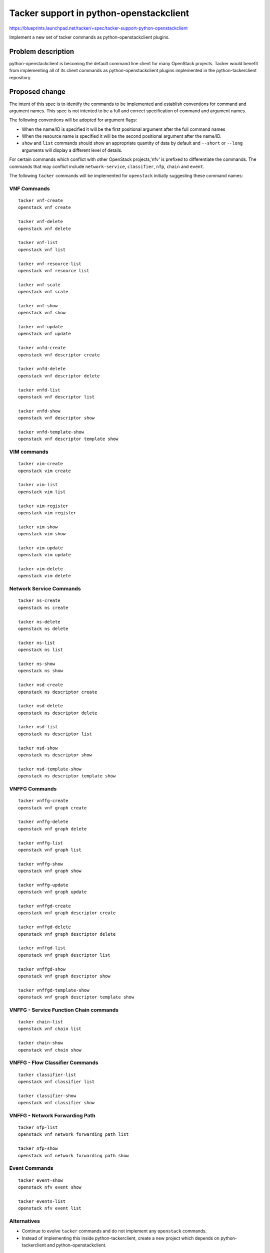 ..
 This work is licensed under a Creative Commons Attribution 3.0 Unported
 License.

 http://creativecommons.org/licenses/by/3.0/legalcode

..
 This template should be in ReSTructured text. The filename in the git
 repository should match the launchpad URL, for example a URL of
 https://blueprints.launchpad.net/tacker/+spec/awesome-thing should be named
 awesome-thing.rst .  Please do not delete any of the sections in this
 template.  If you have nothing to say for a whole section, just write: None
 For help with syntax, see http://sphinx-doc.org/rest.html
 To test out your formatting, see http://www.tele3.cz/jbar/rest/rest.html

========================================
Tacker support in python-openstackclient
========================================

https://blueprints.launchpad.net/tacker/+spec/tacker-support-python-openstackclient

Implement a new set of tacker commands as python-openstackclient plugins.

Problem description
===================

python-openstackclient is becoming the default command line client for many
OpenStack projects. Tacker would benefit from implementing all of its client
commands as python-openstackclient plugins implemented in the python-tackerclient
repository.

Proposed change
===============

The intent of this spec is to identify the commands to be implemented and
establish conventions for command and argument names. This spec is not intented
to be a full and correct specification of command and argument names.

The following conventions will be adopted for argument flags:

- When the name/ID is specified it will be the first positional argument
  after the full command names
- When the resource name is specified it will be the second positional argument
  after the name/ID.
- ``show`` and ``list`` commands should show an appropriate quantity of data
  by default and ``--short`` or ``--long`` arguments will display a different
  level of details.

For certain commands which conflict with other OpenStack projects,'nfv'
is prefixed to differentiate the commands. The commands that may conflict
include ``network-service``, ``classifier``, ``nfp``, ``chain`` and ``event``.

The following ``tacker`` commands will be implemented for ``openstack`` initially
suggesting these command names:


VNF Commands
------------

::

  tacker vnf-create
  openstack vnf create

  tacker vnf-delete
  openstack vnf delete

  tacker vnf-list
  openstack vnf list

  tacker vnf-resource-list
  openstack vnf resource list

  tacker vnf-scale
  openstack vnf scale

  tacker vnf-show
  openstack vnf show

  tacker vnf-update
  openstack vnf update

  tacker vnfd-create
  openstack vnf descriptor create

  tacker vnfd-delete
  openstack vnf descriptor delete

  tacker vnfd-list
  openstack vnf descriptor list

  tacker vnfd-show
  openstack vnf descriptor show

  tacker vnfd-template-show
  openstack vnf descriptor template show

VIM commands
------------

::

  tacker vim-create
  openstack vim create

  tacker vim-list
  openstack vim list

  tacker vim-register
  openstack vim register

  tacker vim-show
  openstack vim show

  tacker vim-update
  openstack vim update

  tacker vim-delete
  openstack vim delete


Network Service Commands
------------------------

::

  tacker ns-create
  openstack ns create

  tacker ns-delete
  openstack ns delete

  tacker ns-list
  openstack ns list

  tacker ns-show
  openstack ns show

  tacker nsd-create
  openstack ns descriptor create

  tacker nsd-delete
  openstack ns descriptor delete

  tacker nsd-list
  openstack ns descriptor list

  tacker nsd-show
  openstack ns descriptor show

  tacker nsd-template-show
  openstack ns descriptor template show

VNFFG Commands
-------------------

::

  tacker vnffg-create
  openstack vnf graph create

  tacker vnffg-delete
  openstack vnf graph delete

  tacker vnffg-list
  openstack vnf graph list

  tacker vnffg-show
  openstack vnf graph show

  tacker vnffg-update
  openstack vnf graph update

  tacker vnffgd-create
  openstack vnf graph descriptor create

  tacker vnffgd-delete
  openstack vnf graph descriptor delete

  tacker vnffgd-list
  openstack vnf graph descriptor list

  tacker vnffgd-show
  openstack vnf graph descriptor show

  tacker vnffgd-template-show
  openstack vnf graph descriptor template show

VNFFG - Service Function Chain commands
---------------------------------------

::

 tacker chain-list
 openstack vnf chain list

 tacker chain-show
 openstack vnf chain show

VNFFG - Flow Classifier Commands
--------------------------------

::

 tacker classifier-list
 openstack vnf classifier list

 tacker classifier-show
 openstack vnf classifier show

VNFFG - Network Forwarding Path
-------------------------------

::

  tacker nfp-list
  openstack vnf network forwarding path list

  tacker nfp-show
  openstack vnf network forwarding path show

Event Commands
--------------

::

  tacker event-show
  openstack nfv event show

  tacker events-list
  openstack nfv event list

Alternatives
------------

- Continue to evolve ``tacker`` commands and do not implement any ``openstack``
  commands.
- Instead of implementing this inside python-tackerclient, create a new project
  which depends on python-tackerclient and python-openstackclient.

Implementation
==============

Assignee(s)
-----------

Primary assignee:
  Trinath Somanchi <trinath.somanchi@nxp.com>

Other contributors:
  Srikanth Kumar Lingala <srikanth.lingala@nxp.com>
  Veera Reddy B <veera.b@nxp.com>

Milestones
----------

Target Milestone for completion:
  pike-3

Work Items
----------

Work items or tasks -- break the feature up into the things that need to be
done to implement it. Those parts might end up being done by different people,
but we're mostly trying to understand the timeline for implementation.


Dependencies
============
OpenStack Client Command list
- https://docs.openstack.org/developer/python-openstackclient/command-list.html
